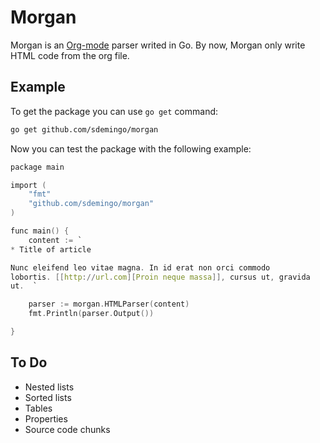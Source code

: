 
* Morgan

Morgan is an [[http://orgmode.org][Org-mode]] parser writed in Go. By now, Morgan only write HTML code
from the org file.

** Example

To get the package you can use =go get= command:

#+BEGIN_SRC sh
go get github.com/sdemingo/morgan
#+END_SRC

Now you can test the package with the following example:

#+BEGIN_SRC C
package main

import (
	"fmt"
	"github.com/sdemingo/morgan"
)

func main() {
	content := `
,* Title of article

Nunc eleifend leo vitae magna. In id erat non orci commodo
lobortis. [[http://url.com][Proin neque massa]], cursus ut, gravida
ut.  `

	parser := morgan.HTMLParser(content)
	fmt.Println(parser.Output())

}
#+END_SRC

** To Do
   - Nested lists
   - Sorted lists
   - Tables
   - Properties
   - Source code chunks



